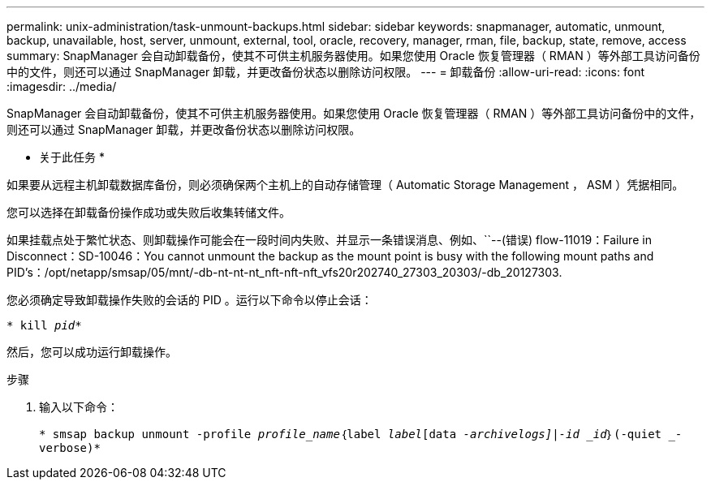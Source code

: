 ---
permalink: unix-administration/task-unmount-backups.html 
sidebar: sidebar 
keywords: snapmanager, automatic, unmount, backup, unavailable, host, server, unmount, external, tool, oracle, recovery, manager, rman, file, backup, state, remove, access 
summary: SnapManager 会自动卸载备份，使其不可供主机服务器使用。如果您使用 Oracle 恢复管理器（ RMAN ）等外部工具访问备份中的文件，则还可以通过 SnapManager 卸载，并更改备份状态以删除访问权限。 
---
= 卸载备份
:allow-uri-read: 
:icons: font
:imagesdir: ../media/


[role="lead"]
SnapManager 会自动卸载备份，使其不可供主机服务器使用。如果您使用 Oracle 恢复管理器（ RMAN ）等外部工具访问备份中的文件，则还可以通过 SnapManager 卸载，并更改备份状态以删除访问权限。

* 关于此任务 *

如果要从远程主机卸载数据库备份，则必须确保两个主机上的自动存储管理（ Automatic Storage Management ， ASM ）凭据相同。

您可以选择在卸载备份操作成功或失败后收集转储文件。

如果挂载点处于繁忙状态、则卸载操作可能会在一段时间内失败、并显示一条错误消息、例如、``--(错误) flow-11019：Failure in Disconnect：SD-10046：You cannot unmount the backup as the mount point is busy with the following mount paths and PID's：/opt/netapp/smsap/05/mnt/-db-nt-nt-nt_nft-nft-nft_vfs20r202740_27303_20303/-db_20127303.

您必须确定导致卸载操作失败的会话的 PID 。运行以下命令以停止会话：

`* kill _pid_*`

然后，您可以成功运行卸载操作。

.步骤
. 输入以下命令：
+
`* smsap backup unmount -profile _profile_name_｛label _label_[data _-archivelogs]|-id _id_｝(-quiet _-verbose)*`


